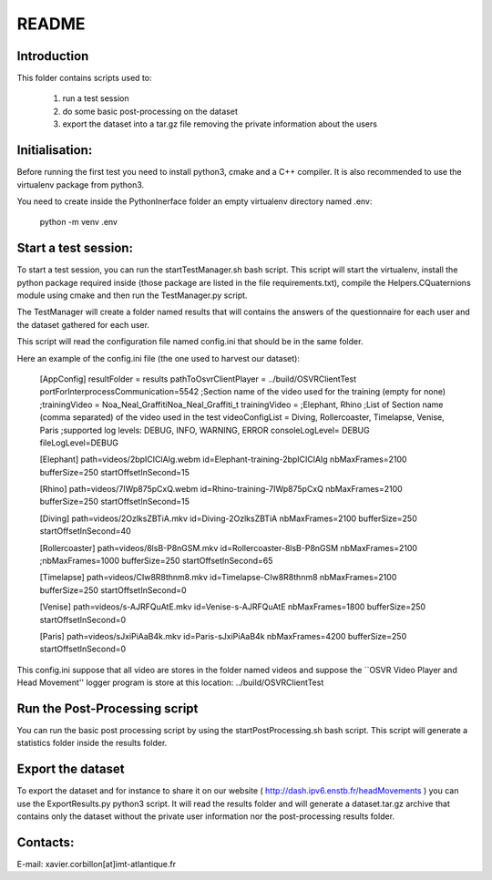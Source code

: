 README
======

Introduction
------------

This folder contains scripts used to:

 1. run a test session
 2. do some basic post-processing on the dataset
 3. export the dataset into a tar.gz file removing the private information about the users

Initialisation:
---------------

Before running the first test you need to install python3, cmake and a C++ compiler.
It is also recommended to use the virtualenv package from python3.

You need to create inside the PythonInerface folder an empty virtualenv directory named .env:

  python -m venv .env

Start a test session:
---------------------

To start a test session, you can run the startTestManager.sh bash script. This script
will start the virtualenv, install the python package required inside (those
package are listed in the file requirements.txt), compile the Helpers.CQuaternions module
using cmake and then run the TestManager.py script.

The TestManager will create a folder named results that will contains the answers of the questionnaire
for each user and the dataset gathered for each user.

This script will read the configuration file named config.ini that should be in the same folder.

Here an example of the config.ini file (the one used to harvest our dataset):

  [AppConfig]
  resultFolder = results
  pathToOsvrClientPlayer = ../build/OSVRClientTest
  portForInterprocessCommunication=5542
  ;Section name of the video used for the training (empty for none)
  ;trainingVideo = Noa_Neal_GraffitiNoa_Neal_Graffiti_t
  trainingVideo =
  ;Elephant, Rhino
  ;List of Section name (comma separated) of the video used in the test
  videoConfigList = Diving, Rollercoaster, Timelapse, Venise, Paris
  ;supported log levels: DEBUG, INFO, WARNING, ERROR
  consoleLogLevel= DEBUG
  fileLogLevel=DEBUG

  [Elephant]
  path=videos/2bpICIClAIg.webm
  id=Elephant-training-2bpICIClAIg
  nbMaxFrames=2100
  bufferSize=250
  startOffsetInSecond=15

  [Rhino]
  path=videos/7IWp875pCxQ.webm
  id=Rhino-training-7IWp875pCxQ
  nbMaxFrames=2100
  bufferSize=250
  startOffsetInSecond=15

  [Diving]
  path=videos/2OzlksZBTiA.mkv
  id=Diving-2OzlksZBTiA
  nbMaxFrames=2100
  bufferSize=250
  startOffsetInSecond=40

  [Rollercoaster]
  path=videos/8lsB-P8nGSM.mkv
  id=Rollercoaster-8lsB-P8nGSM
  nbMaxFrames=2100
  ;nbMaxFrames=1000
  bufferSize=250
  startOffsetInSecond=65

  [Timelapse]
  path=videos/CIw8R8thnm8.mkv
  id=Timelapse-CIw8R8thnm8
  nbMaxFrames=2100
  bufferSize=250
  startOffsetInSecond=0

  [Venise]
  path=videos/s-AJRFQuAtE.mkv
  id=Venise-s-AJRFQuAtE
  nbMaxFrames=1800
  bufferSize=250
  startOffsetInSecond=0

  [Paris]
  path=videos/sJxiPiAaB4k.mkv
  id=Paris-sJxiPiAaB4k
  nbMaxFrames=4200
  bufferSize=250
  startOffsetInSecond=0

This config.ini suppose that all video are stores in the folder named videos and
suppose the  ``OSVR Video Player and Head Movement'' logger program is store at
this location: ../build/OSVRClientTest


Run the Post-Processing script
------------------------------

You can run the basic post processing script by using the startPostProcessing.sh
bash script. This script will generate a statistics folder inside the results folder.


Export the dataset
------------------

To export the dataset and for instance to share it on our website ( http://dash.ipv6.enstb.fr/headMovements )
you can use the ExportResults.py python3 script. It will read the results folder and will
generate a dataset.tar.gz archive that contains only the dataset without the private user
information nor the post-processing results folder.

Contacts:
---------
E-mail: xavier.corbillon[at]imt-atlantique.fr
